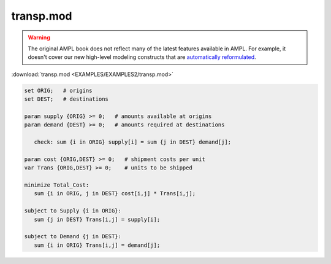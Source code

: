 transp.mod
==========


.. warning::
    The original AMPL book does not reflect many of the latest features available in AMPL.
    For example, it doesn't cover our new high-level modeling constructs that are `automatically reformulated <https://mp.ampl.com/model-guide.html>`_.

:download:`transp.mod <EXAMPLES/EXAMPLES2/transp.mod>`

.. code-block:: ampl

    set ORIG;   # origins
    set DEST;   # destinations
    
    param supply {ORIG} >= 0;   # amounts available at origins
    param demand {DEST} >= 0;   # amounts required at destinations
    
       check: sum {i in ORIG} supply[i] = sum {j in DEST} demand[j];
    
    param cost {ORIG,DEST} >= 0;   # shipment costs per unit
    var Trans {ORIG,DEST} >= 0;    # units to be shipped
    
    minimize Total_Cost:
       sum {i in ORIG, j in DEST} cost[i,j] * Trans[i,j];
    
    subject to Supply {i in ORIG}:
       sum {j in DEST} Trans[i,j] = supply[i];
    
    subject to Demand {j in DEST}:
       sum {i in ORIG} Trans[i,j] = demand[j];
